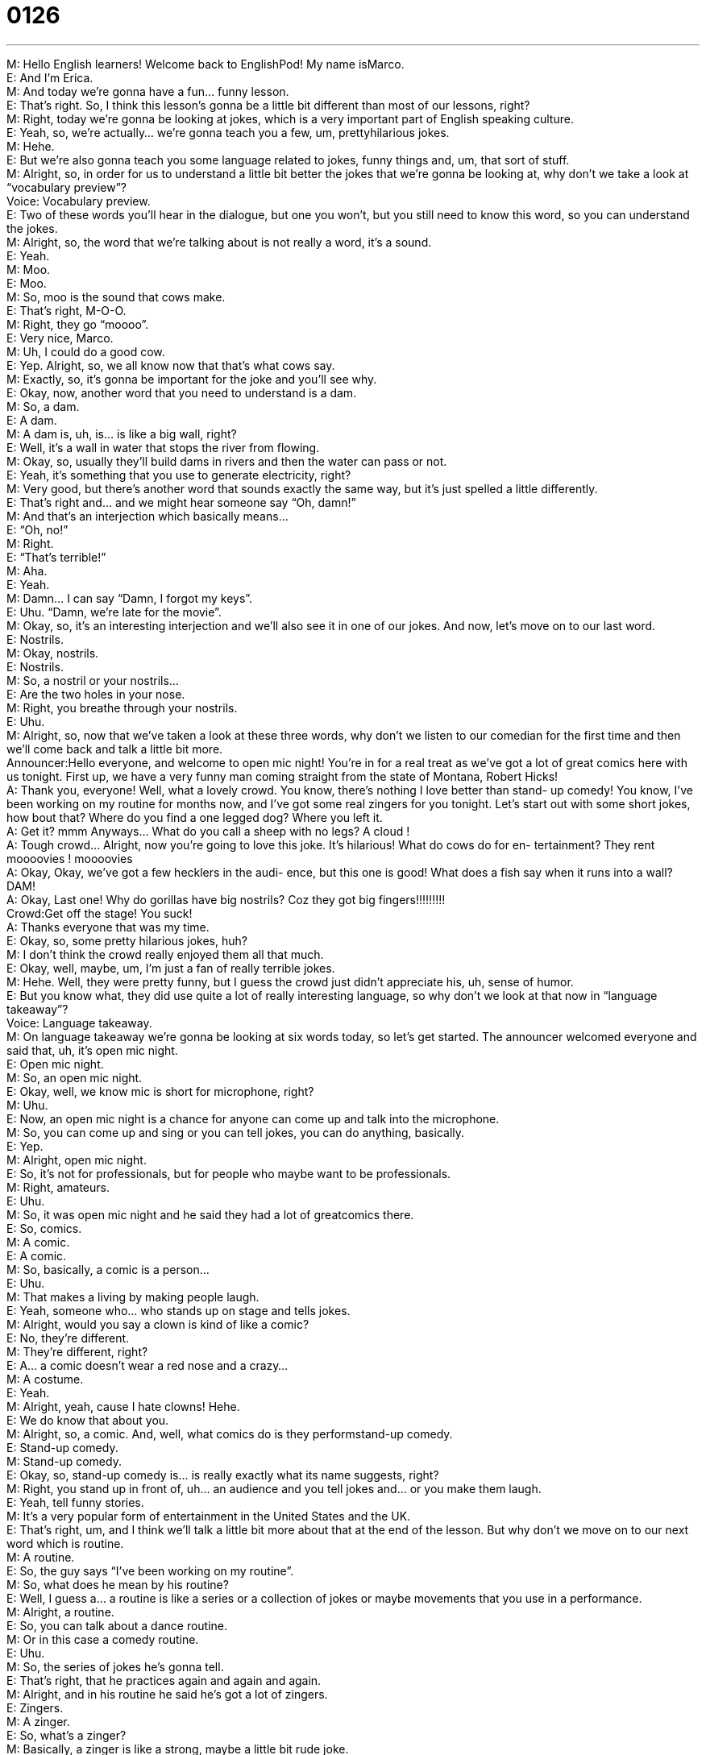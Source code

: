 = 0126
:toc: left
:toclevels: 3
:sectnums:
:stylesheet: ../../../../myAdocCss.css

'''


M: Hello English learners! Welcome back to EnglishPod! My name isMarco. +
E: And I’m Erica. +
M: And today we’re gonna have a fun… funny lesson. +
E: That’s right. So, I think this lesson’s gonna be a little bit different than most of our 
lessons, right? +
M: Right, today we’re gonna be looking at jokes, which is a very important part of English 
speaking culture. +
E: Yeah, so, we’re actually… we’re gonna teach you a few, um, prettyhilarious jokes. +
M: Hehe. +
E: But we’re also gonna teach you some language related to jokes, funny things and, um, 
that sort of stuff. +
M: Alright, so, in order for us to understand a little bit better the jokes that we’re gonna be 
looking at, why don’t we take a look at “vocabulary preview”? +
Voice: Vocabulary preview. +
E: Two of these words you’ll hear in the dialogue, but one you won’t, but you still need to 
know this word, so you can understand the jokes. +
M: Alright, so, the word that we’re talking about is not really a word, it’s a sound. +
E: Yeah. +
M: Moo. +
E: Moo. +
M: So, moo is the sound that cows make. +
E: That’s right, M-O-O. +
M: Right, they go “moooo”. +
E: Very nice, Marco. +
M: Uh, I could do a good cow. +
E: Yep. Alright, so, we all know now that that’s what cows say. +
M: Exactly, so, it’s gonna be important for the joke and you’ll see why. +
E: Okay, now, another word that you need to understand is a dam. +
M: So, a dam. +
E: A dam. +
M: A dam is, uh, is… is like a big wall, right? +
E: Well, it’s a wall in water that stops the river from flowing. +
M: Okay, so, usually they’ll build dams in rivers and then the water can pass or not. +
E: Yeah, it’s something that you use to generate electricity, right? +
M: Very good, but there’s another word that sounds exactly the same way, but it’s just 
spelled a little differently. +
E: That’s right and… and we might hear someone say “Oh, damn!” +
M: And that’s an interjection which basically means… +
E: “Oh, no!” +
M: Right. +
E: “That’s terrible!” +
M: Aha. +
E: Yeah. +
M: Damn… I can say “Damn, I forgot my keys”. +
E: Uhu. “Damn, we’re late for the movie”. +
M: Okay, so, it’s an interesting interjection and we’ll also see it in one of our jokes. And 
now, let’s move on to our last word. +
E: Nostrils. +
M: Okay, nostrils. +
E: Nostrils. +
M: So, a nostril or your nostrils… +
E: Are the two holes in your nose. +
M: Right, you breathe through your nostrils. +
E: Uhu. +
M: Alright, so, now that we’ve taken a look at these three words, why don’t we listen to our 
comedian for the first time and then we’ll come back and talk a little bit more. +
Announcer:Hello everyone, and welcome to open mic night! 
You’re in for a real treat as we’ve got a lot of great
comics here with us tonight. First up, we have a
very funny man coming straight from the state of
Montana, Robert Hicks! +
A: Thank you, everyone! Well, what a lovely crowd. 
You know, there’s nothing I love better than stand-
up comedy! You know, I’ve been working on my
routine for months now, and I’ve got some real
zingers for you tonight. Let’s start out with some
short jokes, how bout that? Where do you find a
one legged dog? Where you left it. +
A: Get it? mmm Anyways... What do you call a 
sheep with no legs? A cloud ! +
A: Tough crowd... Alright, now you’re going to love 
this joke. It’s hilarious! What do cows do for en-
tertainment? They rent moooovies ! moooovies +
A: Okay, Okay, we’ve got a few hecklers in the audi- 
ence, but this one is good! What does a fish say
when it runs into a wall? DAM! +
A: Okay, Last one! Why do gorillas have big nostrils? 
Coz they got big fingers!!!!!!!!! +
Crowd:Get off the stage! You suck! +
A: Thanks everyone that was my time. +
E: Okay, so, some pretty hilarious jokes, huh? +
M: I don’t think the crowd really enjoyed them all that much. +
E: Okay, well, maybe, um, I’m just a fan of really terrible jokes. +
M: Hehe. Well, they were pretty funny, but I guess the crowd just didn’t appreciate his, uh, 
sense of humor. +
E: But you know what, they did use quite a lot of really interesting language, so why don’t 
we look at that now in “language takeaway”? +
Voice: Language takeaway. +
M: On language takeaway we’re gonna be looking at six words today, so let’s get started. 
The announcer welcomed everyone and said that, uh, it’s open mic night. +
E: Open mic night. +
M: So, an open mic night. +
E: Okay, well, we know mic is short for microphone, right? +
M: Uhu. +
E: Now, an open mic night is a chance for anyone can come up and talk into the 
microphone. +
M: So, you can come up and sing or you can tell jokes, you can do anything, basically. +
E: Yep. +
M: Alright, open mic night. +
E: So, it’s not for professionals, but for people who maybe want to be professionals. +
M: Right, amateurs. +
E: Uhu. +
M: So, it was open mic night and he said they had a lot of greatcomics there. +
E: So, comics. +
M: A comic. +
E: A comic. +
M: So, basically, a comic is a person… +
E: Uhu. +
M: That makes a living by making people laugh. +
E: Yeah, someone who… who stands up on stage and tells jokes. +
M: Alright, would you say a clown is kind of like a comic? +
E: No, they’re different. +
M: They’re different, right? +
E: A… a comic doesn’t wear a red nose and a crazy… +
M: A costume. +
E: Yeah. +
M: Alright, yeah, cause I hate clowns! Hehe. +
E: We do know that about you. +
M: Alright, so, a comic. And, well, what comics do is they performstand-up comedy. +
E: Stand-up comedy. +
M: Stand-up comedy. +
E: Okay, so, stand-up comedy is… is really exactly what its name suggests, right? +
M: Right, you stand up in front of, uh… an audience and you tell jokes and… or you make 
them laugh. +
E: Yeah, tell funny stories. +
M: It’s a very popular form of entertainment in the United States and the UK. +
E: That’s right, um, and I think we’ll talk a little bit more about that at the end of the 
lesson. But why don’t we move on to our next word which is routine. +
M: A routine. +
E: So, the guy says “I’ve been working on my routine”. +
M: So, what does he mean by his routine? +
E: Well, I guess a… a routine is like a series or a collection of jokes or maybe movements 
that you use in a performance. +
M: Alright, a routine. +
E: So, you can talk about a dance routine. +
M: Or in this case a comedy routine. +
E: Uhu. +
M: So, the series of jokes he’s gonna tell. +
E: That’s right, that he practices again and again and again. +
M: Alright, and in his routine he said he’s got a lot of zingers. +
E: Zingers. +
M: A zinger. +
E: So, what’s a zinger? +
M: Basically, a zinger is like a strong, maybe a little bit rude joke. +
E: Yeah, but like, uh, kind of a one line joke, right? +
M: Right, exactly. +
E: Yeah. +
M: And the people that were in the crowd and they were booing him, they were like “Boo”. +
E: Mm. +
M: Those we call hecklers. +
E: Exactly and that’s our last word – a heckler. +
M: A heckler. +
E: Hecklers. +
M: So, let’s listen to some hecklers in action. 
The sound of booing hecklers. +
E: Alright, well, I think that’s pretty clear. Those are definitely hecklers. +
M: Right, they’re very annoying. +
E: Uhu. +
M: So, now that we finished looking at all the words that are related to comedy and 
performances, let’s, uh, take a look at the jokes now in “fluency builder”. +
Voice: Fluency builder. +
E: Okay, well, we’re not really focusing on… on new phrases for you here, but we thought it 
would be helpful to, um, talk a little bit about the jokes to help you understand them, right?
Cause they are, well, I think pretty funny. +
M: Yeah, they’re pretty funny, but maybe sometimes they’re kind of hard to understand. 
So, why don’t we start with the first joke? So, he said where do you find a one-legged
dog? +
E: What’s a… a one-legged dog? +
M: Basically, it’s a dog that has one leg. +
E: Uh, okay, and the pronunciation here’s… is important, right? +
M: One-leggEd. +
E: Not, one-leggeD. +
M: No. +
E: One-leggEd. +
M: So, you can say “A one-legged dog, a two-legged dog or a three-legged dog”. +
E: Six-legged dog? +
M: A six-legged spider, maybe lost two legs in, you know… in a war. +
E: Oh, dear. Okay, so, uh, the dog obviously didn’t go anywhere and so that’s why you find 
it where you left it. +
M: Exactly, so, that’s why it’s kind of funny. +
E: Okay. +
M: Alright, so, then he said what do you call a sheep with no legs? +
E: I don’t know. +
M: A cloud. Basically, because, you know, sheep are fluffy add they’re white, so if you take 
away their legs, they look like a little cloud. +
E: Boo. +
M: Alright, let’s look at the next one. He asked what do cows do for entertainment? +
E: And then the answer was they rent mooovies. +
M: Exactly, so, it’s kind of funny, because he’s relating this wordmovies with what the… 
with the sound that cows make, which ismoo. +
E: Right, and actually, um, there are a million jokes in English following the same pattern, 
right? +
M: Yeah, exactly. So, I’m sure you can find a lot more of them and you can share them with 
us. +
E: Now, my personal favorite joke is the guy says what does a fish say when it runs 
into a wall? +
M: So, to run into a wall, basically, is to crash against the wall. +
E: Yeah. +
M: So, what does a fish say? +
E: Dam! +
M: So, why is this funny? Why does he say “Dam”? +
E: Well, cause it’s… I mean if you… if you… if you a person and you run into a wall… Damn! 
Like the… you know, just like “Oh, no!” +
M: Ouch… ouch. +
E: Ou… yeah. But a fish is swimming under the water and like we saw a dam is actually like 
a wall in the water. +
M: So, he’s saying like “Oh, a wall”. +
E: Yeah, yeah, yeah. So, it’s that… I like that one. +
M: Hehe. Alright, the last one was pretty good. Why do gorillas have big nostrils? +
E: Okay, so, the big holes in their nose. +
M: Right, and basically it’s because they have big fingers. +
E: So, they can put their fingers in the nose? +
M: Yeah, exactly! How… +
E: Oh, dear. +
M: If the gorilla didn’t have big nostrils, he wouldn’t be able to pick his nose. +
E: Maybe he’d have to use a stick. +
M: Yeah, but that wouldn’t be convenient, see? +
E: Alright. +
M: So, that’s why those jokes are funny. They’re very short jokes. Some… of course, some 
of them are not actually really funny, but, uh… it’s just a little bit of a taste of short
American jokes. +
E: Okay, well, I think we need to hear them one more time in context, so, um, you can all 
know how funny or maybe not so funny they are. +
Announcer:Hello everyone, and welcome to open mic night! 
You’re in for a real treat as we’ve got a lot of great
comics here with us tonight. First up, we have a
very funny man coming straight from the state of
Montana, Robert Hicks! +
A: Thank you, everyone! Well, what a lovely crowd. 
You know, there’s nothing I love better than stand-
up comedy! You know, I’ve been working on my
routine for months now, and I’ve got some real
zingers for you tonight. Let’s start out with some
short jokes, how bout that? Where do you find a
one legged dog? Where you left it. +
A: Get it? mmm Anyways... What do you call a 
sheep with no legs? A cloud ! +
A: Tough crowd... Alright, now you’re going to love 
this joke. It’s hilarious! What do cows do for en-
tertainment? They rent moooovies ! moooovies +
A: Okay, Okay, we’ve got a few hecklers in the audi- 
ence, but this one is good! What does a fish say
when it runs into a wall? DAM! +
A: Okay, Last one! Why do gorillas have big nostrils? 
Coz they got big fingers!!!!!!!!! +
Crowd:Get off the stage! You suck! +
A: Thanks everyone that was my time. +
E: And now, if you have any, uh, good jokes of your own, uh, why don’t you come to our 
website and tell us about them? +
M: Right, come to englishpod.com, share with us any jokes. Of course, they have to be 
clean. Don’t come and… +
E: No… yeah, no swears. +
M: No swearing in the… in the jokes. +
E: Yeah. +
M: Alright, so, we’ll see you guys there and until next time… +
E: Thanks for listening and… Good bye! +
M: Bye! 

 
